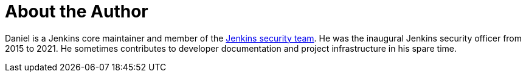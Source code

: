 = About the Author
:page-layout: author
:page-author_name: Daniel Beck
:page-github: daniel-beck
:page-authoravatar: ../../images/images/avatars/no_image.svg

Daniel is a Jenkins core maintainer and member of the link:/security/#team[Jenkins security team].
He was the inaugural Jenkins security officer from 2015 to 2021.
He sometimes contributes to developer documentation and project infrastructure in his spare time.